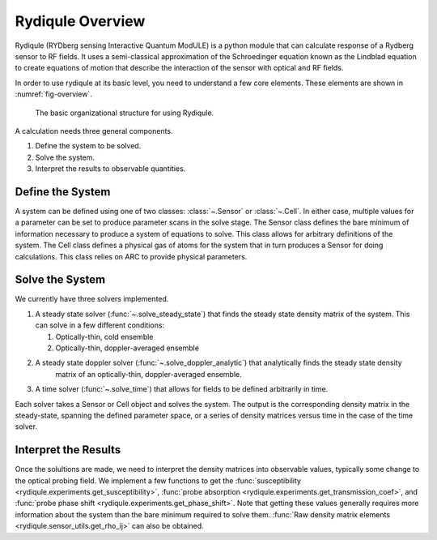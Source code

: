 Rydiqule Overview
=================

Rydiqule (RYDberg sensing Interactive Quantum ModULE)
is a python module that can calculate response of a Rydberg sensor to RF fields.
It uses a semi-classical approximation of the Schroedinger equation known as
the Lindblad equation to create equations of motion that describe the interaction
of the sensor with optical and RF fields.

In order to use rydiqule at its basic level, you need to understand a few core elements.
These elements are shown in :numref:`fig-overview`.

.. _fig-overview:

.. figure:: img/rydiqule_overview.png

    The basic organizational structure for using Rydiqule.

A calculation needs three general components.

#. Define the system to be solved.
#. Solve the system.
#. Interpret the results to observable quantities.

Define the System
-----------------

A system can be defined using one of two classes: :class:`~.Sensor` or :class:`~.Cell`.
In either case, multiple values for a parameter can be set to produce parameter scans in the solve stage. 
The Sensor class defines the bare minimum of information necessary to produce a system of equations to solve.
This class allows for arbitrary definitions of the system.
The Cell class defines a physical gas of atoms for the system that in turn produces a Sensor for doing calculations.
This class relies on ARC to provide physical parameters.

Solve the System
----------------

We currently have three solvers implemented.

#. A steady state solver (:func:`~.solve_steady_state`) that finds the steady state density matrix of the system.
   This can solve in a few different conditions:

   #. Optically-thin, cold ensemble
   #. Optically-thin, doppler-averaged ensemble

#. A steady state doppler solver (:func:`~.solve_doppler_analytic`) that analytically finds the steady state density 
    matrix of an optically-thin, doppler-averaged ensemble.

#. A time solver (:func:`~.solve_time`) that allows for fields to be defined arbitrarily in time.

Each solver takes a Sensor or Cell object and solves the system.
The output is the corresponding density matrix in the steady-state, spanning the defined parameter space,
or a series of density matrices versus time in the case of the time solver.

Interpret the Results
---------------------

Once the solultions are made, we need to interpret the density matrices into observable values,
typically some change to the optical probing field.
We implement a few functions to get the :func:`susceptibility <rydiqule.experiments.get_susceptibility>`,
:func:`probe absorption <rydiqule.experiments.get_transmission_coef>`,
and :func:`probe phase shift <rydiqule.experiments.get_phase_shift>`.
Note that getting these values generally requires more information about the system than the bare minimum required to solve them.
:func:`Raw density matrix elements <rydiqule.sensor_utils.get_rho_ij>` can also be obtained.
